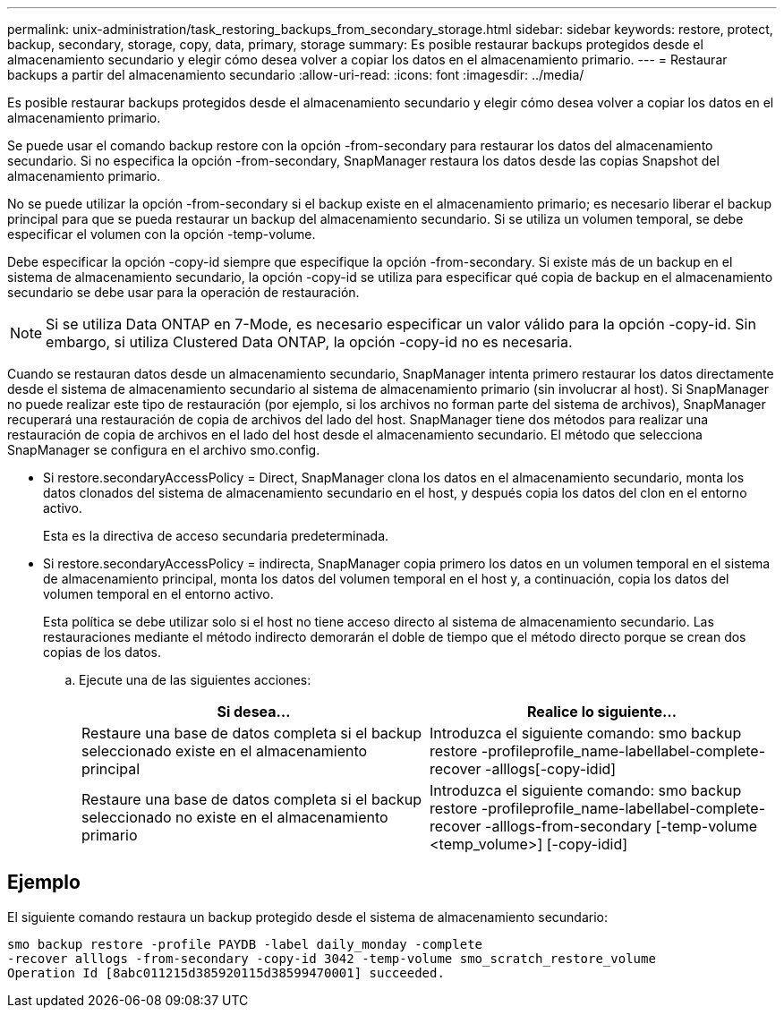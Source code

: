 ---
permalink: unix-administration/task_restoring_backups_from_secondary_storage.html 
sidebar: sidebar 
keywords: restore, protect, backup, secondary, storage, copy, data, primary, storage 
summary: Es posible restaurar backups protegidos desde el almacenamiento secundario y elegir cómo desea volver a copiar los datos en el almacenamiento primario. 
---
= Restaurar backups a partir del almacenamiento secundario
:allow-uri-read: 
:icons: font
:imagesdir: ../media/


[role="lead"]
Es posible restaurar backups protegidos desde el almacenamiento secundario y elegir cómo desea volver a copiar los datos en el almacenamiento primario.

Se puede usar el comando backup restore con la opción -from-secondary para restaurar los datos del almacenamiento secundario. Si no especifica la opción -from-secondary, SnapManager restaura los datos desde las copias Snapshot del almacenamiento primario.

No se puede utilizar la opción -from-secondary si el backup existe en el almacenamiento primario; es necesario liberar el backup principal para que se pueda restaurar un backup del almacenamiento secundario. Si se utiliza un volumen temporal, se debe especificar el volumen con la opción -temp-volume.

Debe especificar la opción -copy-id siempre que especifique la opción -from-secondary. Si existe más de un backup en el sistema de almacenamiento secundario, la opción -copy-id se utiliza para especificar qué copia de backup en el almacenamiento secundario se debe usar para la operación de restauración.


NOTE: Si se utiliza Data ONTAP en 7-Mode, es necesario especificar un valor válido para la opción -copy-id. Sin embargo, si utiliza Clustered Data ONTAP, la opción -copy-id no es necesaria.

Cuando se restauran datos desde un almacenamiento secundario, SnapManager intenta primero restaurar los datos directamente desde el sistema de almacenamiento secundario al sistema de almacenamiento primario (sin involucrar al host). Si SnapManager no puede realizar este tipo de restauración (por ejemplo, si los archivos no forman parte del sistema de archivos), SnapManager recuperará una restauración de copia de archivos del lado del host. SnapManager tiene dos métodos para realizar una restauración de copia de archivos en el lado del host desde el almacenamiento secundario. El método que selecciona SnapManager se configura en el archivo smo.config.

* Si restore.secondaryAccessPolicy = Direct, SnapManager clona los datos en el almacenamiento secundario, monta los datos clonados del sistema de almacenamiento secundario en el host, y después copia los datos del clon en el entorno activo.
+
Esta es la directiva de acceso secundaria predeterminada.

* Si restore.secondaryAccessPolicy = indirecta, SnapManager copia primero los datos en un volumen temporal en el sistema de almacenamiento principal, monta los datos del volumen temporal en el host y, a continuación, copia los datos del volumen temporal en el entorno activo.
+
Esta política se debe utilizar solo si el host no tiene acceso directo al sistema de almacenamiento secundario. Las restauraciones mediante el método indirecto demorarán el doble de tiempo que el método directo porque se crean dos copias de los datos.

+
.. Ejecute una de las siguientes acciones:
+
|===
| Si desea... | Realice lo siguiente... 


 a| 
Restaure una base de datos completa si el backup seleccionado existe en el almacenamiento principal
 a| 
Introduzca el siguiente comando: smo backup restore -profileprofile_name-labellabel-complete-recover -alllogs[-copy-idid]



 a| 
Restaure una base de datos completa si el backup seleccionado no existe en el almacenamiento primario
 a| 
Introduzca el siguiente comando: smo backup restore -profileprofile_name-labellabel-complete-recover -alllogs-from-secondary [-temp-volume <temp_volume>] [-copy-idid]

|===






== Ejemplo

El siguiente comando restaura un backup protegido desde el sistema de almacenamiento secundario:

[listing]
----
smo backup restore -profile PAYDB -label daily_monday -complete
-recover alllogs -from-secondary -copy-id 3042 -temp-volume smo_scratch_restore_volume
Operation Id [8abc011215d385920115d38599470001] succeeded.
----